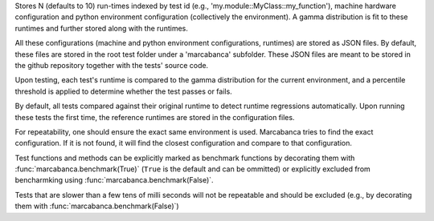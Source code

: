 Stores N (defaults to 10) run-times indexed by test id (e.g., 'my.module::MyClass::my_function'), machine hardware configuration and python environment configuration (collectively the environment). A gamma distribution is fit to these runtimes and further stored along with the runtimes.

All these configurations (machine and python environment configurations, runtimes) are stored as JSON files. By default, these files are stored in the root test folder under a 'marcabanca' subfolder. These JSON files are meant to be stored in the github repository together with the tests' source code.

Upon testing, each test's runtime is compared to the gamma distribution for the current environment, and a percentile threshold is applied to determine whether the test passes or fails.

By default, all tests compared against their original runtime to detect runtime regressions automatically. Upon running these tests the first time, the reference runtimes are stored in the configuration files.

For repeatability, one should ensure the exact same environment is used. Marcabanca tries to find the exact configuration. If it is not found, it will find the closest configuration and compare to that configuration.

Test functions and methods can be explicitly marked as benchmark functions by decorating them with  :func:`marcabanca.benchmark(True)` (``True`` is the default and can be ommitted) or explicitly excluded from bencharmking using :func:`marcabanca.benchmark(False)`.

Tests that are slower than a few tens of milli seconds will not be repeatable and should be excluded (e.g., by decorating them with :func:`marcabanca.benchmark(False)`)

.. todo::
   * Raise exception when timing test does not pass.
   * Do statistical analysis to ensure errors are raised only in statistically significant situations.
   * CLI tool to analyze / modify contents of JSON files, including:
     * Number of referenes per test.
     * Difference between environment configurations.
     * Way to find the closest environment.
   * Make it possible to run tests/reference construction in parallel as much as possible.
   * Save references as soon as they are built.
